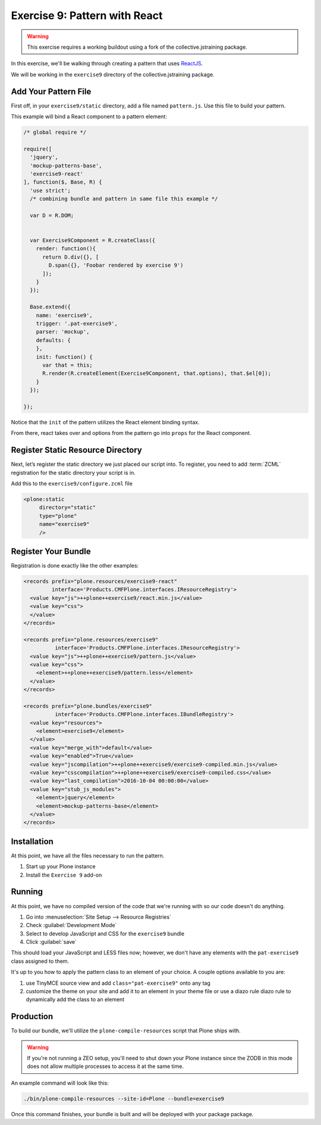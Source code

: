 ==============================
Exercise 9: Pattern with React
==============================

..  warning::

    This exercise requires a working buildout using a fork of the
    collective.jstraining package.


In this exercise, we'll be walking through creating a pattern that uses
`ReactJS <https://facebook.github.io/react/>`_.

We will be working in the ``exercise9`` directory of the collective.jstraining package.


Add Your Pattern File
=====================

First off, in your ``exercise9/static`` directory, add a file named ``pattern.js``.
Use this file to build your pattern.

This example will bind a React component to a pattern element:

.. code-block:: javascript

    /* global require */

    require([
      'jquery',
      'mockup-patterns-base',
      'exercise9-react'
    ], function($, Base, R) {
      'use strict';
      /* combining bundle and pattern in same file this example */

      var D = R.DOM;


      var Exercise9Component = R.createClass({
        render: function(){
          return D.div({}, [
            D.span({}, 'Foobar rendered by exercise 9')
          ]);
        }
      });

      Base.extend({
        name: 'exercise9',
        trigger: '.pat-exercise9',
        parser: 'mockup',
        defaults: {
        },
        init: function() {
          var that = this;
          R.render(R.createElement(Exercise9Component, that.options), that.$el[0]);
        }
      });

    });


Notice that the ``init`` of the pattern utilizes the React element binding syntax.

From there, react takes over and options from the pattern go into ``props`` for
the React component.



Register Static Resource Directory
==================================

Next, let’s register the static directory we just placed our script into.
To register, you need to add :term:`ZCML` registration for the static directory your script
is in.

Add this to the ``exercise9/configure.zcml`` file

.. code-block:: xml

    <plone:static
         directory="static"
         type="plone"
         name="exercise9"
         />

Register Your Bundle
====================

Registration is done exactly like the other examples:

.. code-block:: xml

    <records prefix="plone.resources/exercise9-react"
             interface='Products.CMFPlone.interfaces.IResourceRegistry'>
      <value key="js">++plone++exercise9/react.min.js</value>
      <value key="css">
      </value>
    </records>

    <records prefix="plone.resources/exercise9"
              interface='Products.CMFPlone.interfaces.IResourceRegistry'>
      <value key="js">++plone++exercise9/pattern.js</value>
      <value key="css">
        <element>++plone++exercise9/pattern.less</element>
      </value>
    </records>

    <records prefix="plone.bundles/exercise9"
              interface='Products.CMFPlone.interfaces.IBundleRegistry'>
      <value key="resources">
        <element>exercise9</element>
      </value>
      <value key="merge_with">default</value>
      <value key="enabled">True</value>
      <value key="jscompilation">++plone++exercise9/exercise9-compiled.min.js</value>
      <value key="csscompilation">++plone++exercise9/exercise9-compiled.css</value>
      <value key="last_compilation">2016-10-04 00:00:00</value>
      <value key="stub_js_modules">
        <element>jquery</element>
        <element>mockup-patterns-base</element>
      </value>
    </records>


Installation
============

At this point, we have all the files necessary to run the pattern.

1) Start up your Plone instance
2) Install the ``Exercise 9`` add-on


Running
=======

At this point, we have no compiled version of the code that we're running with
so our code doesn't do anything.

1) Go into :menuselection:`Site Setup --> Resource Registries`
2) Check :guilabel:`Development Mode`
3) Select to develop JavaScript and CSS for the ``exercise9`` bundle
4) Click :guilabel:`save`

This should load your JavaScript and LESS files now; however, we don't have
any elements with the ``pat-exercise9`` class assigned to them.

It's up to you how to apply the pattern class to an element of your choice.
A couple options available to you are:

1) use TinyMCE source view and add ``class="pat-exercise9"`` onto any tag
2) customize the theme on your site and add it to an element in your theme file
   or use a diazo rule diazo rule to dynamically add the class to an element


Production
==========

To build our bundle, we'll utilize the ``plone-compile-resources`` script that
Plone ships with.


..  warning::

    If you're not running a ZEO setup, you'll need to shut down your Plone
    instance since the ZODB in this mode does not allow multiple processes
    to access it at the same time.


An example command will look like this:

.. code-block:: console

    ./bin/plone-compile-resources --site-id=Plone --bundle=exercise9


Once this command finishes, your bundle is built and will be deployed with your
package package.
